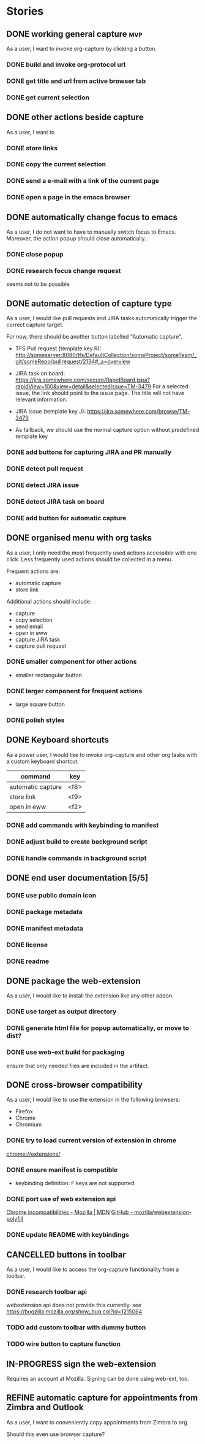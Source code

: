 #+TODO: REFINE TODO IN-PROGRESS | DONE
#+TODO: BLOCKED | CANCELLED

* Stories
** DONE working general capture                                           :mvp:
As a user, I want to invoke org-capture by clicking a button.
*** DONE build and invoke org-protocol url
*** DONE get title and url from active browser tab
*** DONE get current selection
** DONE other actions beside capture
As a user, I want to
*** DONE store links
*** DONE copy the current selection
*** DONE send a e-mail with a link of the current page
*** DONE open a page in the emacs browser
** DONE automatically change focus to emacs
As a user, I do not want to have to manually switch focus to Emacs. Moreover, the action popup should close automatically.
*** DONE close popup
*** DONE research focus change request
seems not to be possible
** DONE automatic detection of capture type
As a user, I would like pull requests and JIRA tasks automatically trigger the correct capture target. 

For now, there should be another button labelled "Automatic capture".

+ TFS Pull request (template key R): [[http://someserver:8080/tfs/DefaultCollection/someProject/someTeam/_git/someRepo/pullrequest/2134#_a=overview]]

+ JIRA task on board:
  [[https://jira.somewhere.com/secure/RapidBoard.jspa?rapidView=100&view=detail&selectedIssue=TM-3479]]
  For a selected issue, the link should point to the issue page.
  The title will not have relevant information.
  
+ JIRA issue (template key J):
  https://jira.somewhere.com/browse/TM-3479

+ As fallback, we should use the normal capture option without predefined template key
*** DONE add buttons for capturing JIRA and PR manually
*** DONE detect pull request
*** DONE detect JIRA issue
*** DONE detect JIRA task on board
*** DONE add button for automatic capture
** DONE organised menu with org tasks
As a user, I only need the most frequently used actions accessible with one click. Less frequently used actions should be collected in a menu.

Frequent actions are:
+ automatic capture
+ store link

Additional actions should include:
+ capture
+ copy selection
+ send email
+ open in eww
+ capture JIRA task
+ capture pull request
*** DONE smaller component for other actions
+ smaller rectangular button
*** DONE larger component for frequent actions
+ large square button
*** DONE polish styles
** DONE Keyboard shortcuts
As a power user, I would like to invoke org-capture and other org tasks with a custom keyboard shortcut.

| command           | key    |
|-------------------+--------|
| automatic capture | <f8>   |
| store link        | <f9>   |
| open in eww       | <f2>   |

*** DONE add commands with keybinding to manifest
*** DONE adjust build to create background script
*** DONE handle commands in background script
** DONE end user documentation [5/5]
*** DONE use public domain icon
*** DONE package metadata
*** DONE manifest metadata
*** DONE license
*** DONE readme
** DONE package the web-extension
As a user, I would like to install the extension like any other addon.

*** DONE use target as output directory
*** DONE generate html file for popup automatically, or move to dist?
*** DONE use web-ext build for packaging
ensure that only needed files are included in the artifact.
** DONE cross-browser compatibility
As a user, I would like to use the extension in the following browsers:
+ Firefox
+ Chrome
+ Chromium
*** DONE try to load current version of extension in chrome
[[chrome://extensions/]]
*** DONE ensure manifest is compatible
+ keybinding definition: F keys are not supported
*** DONE port use of web extension api
[[https://developer.mozilla.org/en-US/docs/Mozilla/Add-ons/WebExtensions/Chrome_incompatibilities][Chrome incompatibilities - Mozilla | MDN]]
[[https://github.com/mozilla/webextension-polyfill][GitHub - mozilla/webextension-polyfill]]
*** DONE update README with keybindings
** CANCELLED buttons in toolbar
As a user, I would like to access the org-capture functionality from a toolbar.
*** DONE research toolbar api
webextension api does not provide this currently. see https://bugzilla.mozilla.org/show_bug.cgi?id=1215064
*** TODO add custom toolbar with dummy button
*** TODO wire button to capture function
** IN-PROGRESS sign the web-extension
Requires an account at Mozilla.
Signing can be done using web-ext, too.
** REFINE automatic capture for appointments from Zimbra and Outlook
As a user, I want to conveniently copy appointments from Zimbra to org.

Should this even use browser capture?
